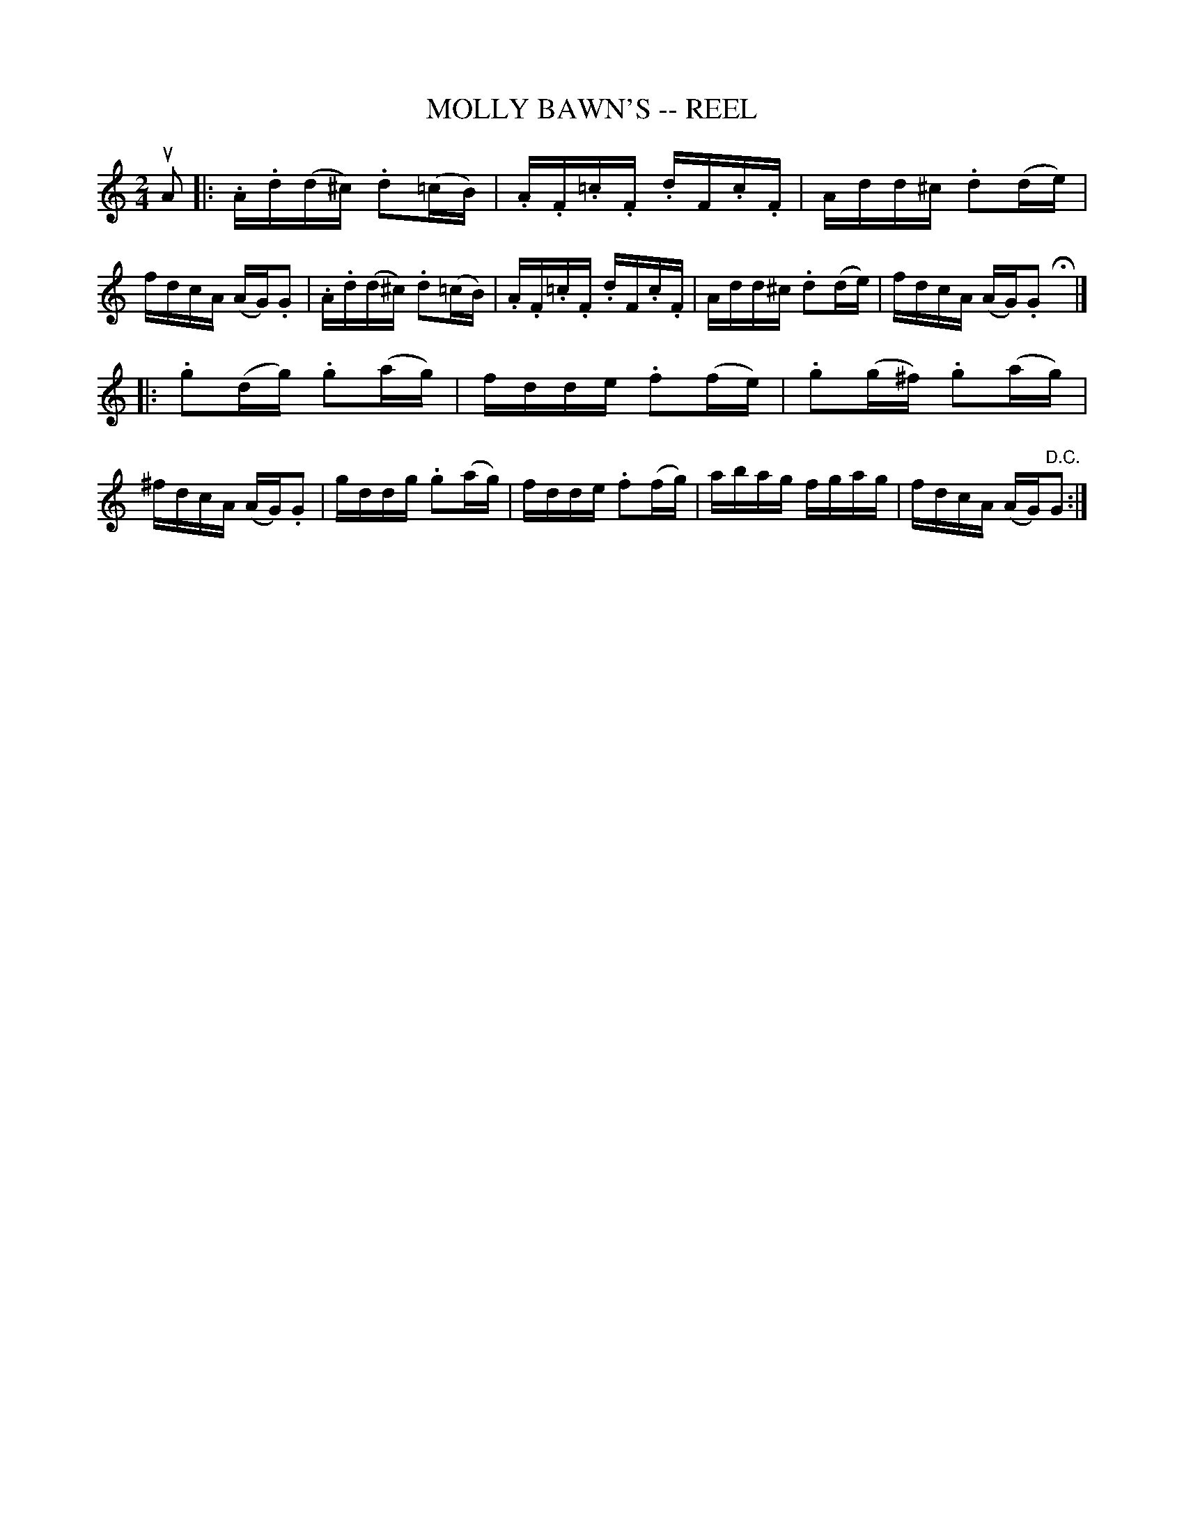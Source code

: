 X: 1
T: MOLLY BAWN'S -- REEL
B: Ryan's Mammoth Collection of Fiddle Tunes
R: reel
M: 2/4
L: 1/16
Z: Contributed 20010830180103 by John Chambers jmchambers:rcn.net
K: Gmix
uA2 \
|: .A.d(d^c) .d2(=cB) | .A.F.=c.F .dF.c.F | Add^c .d2(de) | fdcA (AG).G2 \
|  .A.d(d^c) .d2(=cB) | .A.F.=c.F .dF.c.F | Add^c .d2(de) | fdcA (AG).G2 Hy |]
|: .g2(dg) .g2(ag) | fdde .f2(fe) | .g2(g^f) .g2(ag) | ^fdcA (AG).G2 \
|   gddg   .g2(ag) | fdde .f2(fg) |  abag     fgag   |  fdcA (AG)"D.C."G2 :|
